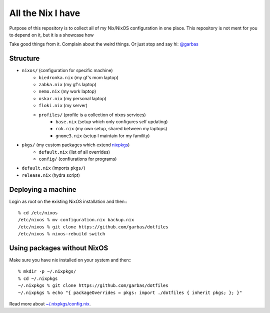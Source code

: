 All the Nix I have
==================

Purpose of this repository is to collect all of my Nix/NixOS configuration in
one place. This repository is not ment for you to depend on it, but it is
a showcase how

Take good things from it. Complain about the weird things. Or just stop and say
hi: `@garbas`_


Structure
---------

- ``nixos/`` (configuration for specific machine)
   - ``biedronka.nix`` (my gf's mom laptop)
   - ``zabka.nix`` (my gf's laptop)
   - ``nemo.nix`` (my work laptop)
   - ``oskar.nix`` (my personal laptop)
   - ``floki.nix`` (my server)
   - ``profiles/`` (profile is a collection of nixos services)
       - ``base.nix`` (setup which only configures self updating)
       - ``rok.nix`` (my own setup, shared between my laptops)
       - ``gnome3.nix`` (setup I maintain for my famility)
- ``pkgs/`` (my custom packages which extend nixpkgs_)
   - ``default.nix`` (list of all overrides)
   - ``config/`` (confiurations for programs)
- ``default.nix`` (imports ``pkgs/``)
- ``release.nix`` (hydra script)


Deploying a machine
-------------------

Login as root on the existing NixOS installation and then:::

    % cd /etc/nixos
    /etc/nixos % mv configuration.nix backup.nix
    /etc/nixos % git clone https://github.com/garbas/dotfiles
    /etc/nixos % nixos-rebuild switch


Using packages without NixOS
----------------------------

Make sure you have nix installed on your system and then:::

    % mkdir -p ~/.nixpkgs/
    % cd ~/.nixpkgs
    ~/.nixpkgs % git clone https://github.com/garbas/dotfiles
    ~/.nixpkgs % echo "{ packageOverrides = pkgs: import ./dotfiles { inherit pkgs; }; }"

Read more about `~/.nixpkgs/config.nix`_.


.. _`@garbas`: https://twitter.com/garbas
.. _`~/.nixpkgs/config.nix`: http://nixos.org/nixpkgs/manual/#chap-packageconfig
.. _`nixpkgs`: https://github.com/NixOS/nixpkgs
